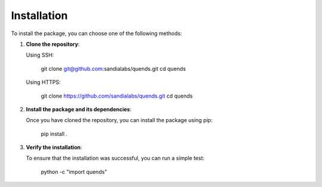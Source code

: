 ============
Installation
============

To install the package, you can choose one of the following methods:

1. **Clone the repository**:

   Using SSH:

       git clone git@github.com:sandialabs/quends.git
       cd quends

   Using HTTPS:

       git clone https://github.com/sandialabs/quends.git
       cd quends

2. **Install the package and its dependencies**:

   Once you have cloned the repository, you can install the package using pip:

       pip install .

3. **Verify the installation**:

   To ensure that the installation was successful, you can run a simple test:

       python -c "import quends"